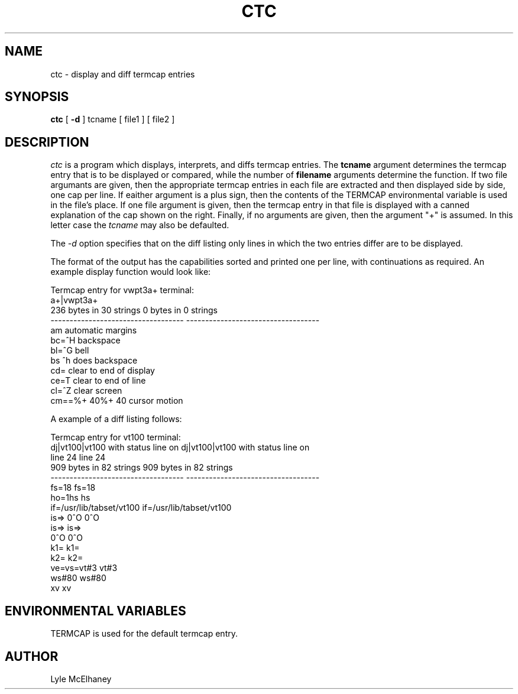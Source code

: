 .TH CTC 1 "14 April 1984"
.UC 4
.SH NAME
ctc - display and diff termcap entries
.SH SYNOPSIS
.B ctc
[
.B -d
] tcname [ file1 ] [ file2 ]
.br
.SH DESCRIPTION
.I ctc
is a program which displays, interprets, and diffs termcap entries. The
.B tcname
argument determines the termcap entry that is to be displayed or compared,
while the number of
.B filename
arguments determine the function. If two file argumants are given, then the
appropriate termcap entries in each file are extracted and then displayed
side by side, one cap per line. If eaither argument is a plus sign, then
the contents of the TERMCAP environmental variable is used in the file's
place. If one file argument is given, then the termcap entry in that file
is displayed with a canned explanation of the cap shown on the right.
Finally, if no arguments are given, then the argument "+" is assumed.
In this letter case the
.I tcname
may also be defaulted.
.PP
The
.I \-d
option specifies that on the diff listing only lines in which the two
entries differ are to be displayed.
.PP
The format of the output has the capabilities sorted and printed one per
line, with continuations as required. An example display function would
look like:

.nf
Termcap entry for vwpt3a+ terminal:
a+|vwpt3a+
236  bytes in 30   strings          0    bytes in 0    strings
----------------------------------- -----------------------------------
am                                  automatic margins
bc=^H                               backspace
bl=^G                               bell
bs                                  ^h does backspace
cd=\EY                              clear to end of display
ce=\ET                              clear to end of line
cl=^Z                               clear screen
cm=\E=%+\040%+\040                  cursor motion
.fi

A example of a diff listing follows:

.nf
Termcap entry for vt100 terminal:
dj|vt100|vt100 with status line on  dj|vt100|vt100 with status line on 
     line 24                             line 24
909  bytes in 82   strings          909  bytes in 82   strings
----------------------------------- -----------------------------------
fs=1\E8                             fs=1\E8
ho=1\E[H                            ho=1\E[H
hs                                  hs
if=/usr/lib/tabset/vt100            if=/usr/lib/tabset/vt100
is=\E>\E[?1;3;4l\E[?7;8h\E[;23r\E(B is=\E>\E[?1;3;4l\E[?7;8h\E[;23r\E(B
     \E)0^O                              \E)0^O
is=\E>\E[?1;3;4l\E[?7;8h\E[r\E(B\E) is=\E>\E[?1;3;4l\E[?7;8h\E[r\E(B\E)
     0^O                                 0^O
k1=\EOP                             k1=\EOP
k2=\EOQ                             k2=\EOQ
ve=\E[?7h                           ve=\E[?7h
vs=\E[?7l                           vs=\E[?7l
vt#3                                vt#3
ws#80                               ws#80
xv                                  xv
.fi
.SH ENVIRONMENTAL VARIABLES
TERMCAP is used for the default termcap entry.
.SH AUTHOR
Lyle McElhaney
